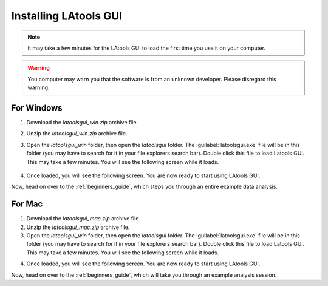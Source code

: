 .. _installing_LAtools:

######################
Installing LAtools GUI
######################

.. note:: It may take a few minutes for the LAtools GUI to load the first time you use it on your computer.

.. warning:: You computer may warn you that the software is from an unknown developer. Please disregard this warning.

For Windows
***********

1. Download the *latoolsgui_win.zip* archive file.
2. Unzip the *latoolsgui_win.zip* archive file.
3. Open the *latoolsgui_win* folder, then open the *latoolsgui* folder. The :guilabel:`latoolsgui.exe` file will be in this folder (you may have to search for it in your file explorers search bar). Double click this file to load Latools GUI. This may take a few minutes. You will see the following screen while it loads.

        .. image:: gifs/loading_cmd.JPG
                :width: 689px
                :height: 496px
                :scale: 70 %
                :alt: loading please wait
                :align: center

4. Once loaded, you will see the following screen. You are now ready to start using LAtools GUI.

.. image:: gifs/title_screen.JPG
        :width: 689px
        :height: 496px
        :scale: 80 %
        :alt: title screen
        :align: center

Now, head on over to the :ref:`beginners_guide`, which steps you through an entire example data analysis.


For Mac
*******

1. Download the *latoolsgui_mac.zip* archive file.
2. Unzip the *latoolsgui_mac.zip* archive file.
3.  Open the *latoolsgui_win* folder, then open the *latoolsgui* folder. The :guilabel:`latoolsgui.exe` file will be in this folder (you may have to search for it in your file explorers search bar). Double click this file to load Latools GUI. This may take a few minutes. You will see the following screen while it loads.

.. image:: gifs/loading_cmd.JPG
        :width: 689px
        :height: 496px
        :scale: 70 %
        :alt: loading please wait
        :align: center

4. Once loaded, you will see the following screen. You are now ready to start using LAtools GUI.

.. image:: gifs/title_screen.JPG
        :width: 689px
        :height: 496px
        :scale: 80 %
        :alt: title screen
        :align: center


Now, head on over to the :ref:`beginners_guide`, which will take you through an example analysis session.
